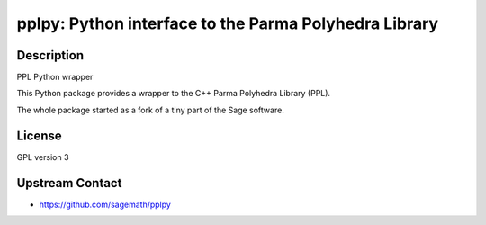 pplpy: Python interface to the Parma Polyhedra Library
======================================================

Description
-----------

PPL Python wrapper

This Python package provides a wrapper to the C++ Parma Polyhedra
Library (PPL).

The whole package started as a fork of a tiny part of the Sage software.

License
-------

GPL version 3


Upstream Contact
----------------

-  https://github.com/sagemath/pplpy
